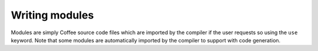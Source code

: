 Writing modules
===============

Modules are simply Coffee source code files which are imported by the compiler
if the user requests so using the ``use`` keyword. Note that some modules are
automatically imported by the compiler to support with code generation.
